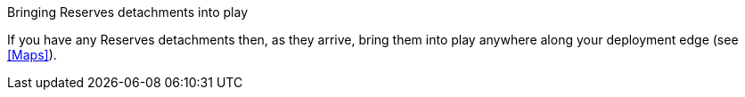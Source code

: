 .Bringing Reserves detachments into play
If you have any Reserves detachments then, as they arrive, bring them into play anywhere along your deployment edge (see <<Maps>>).